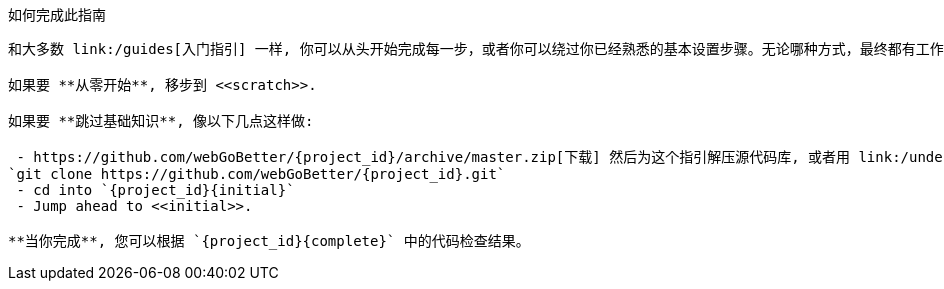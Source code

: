 ifndef::initial[:initial: /initial]
ifndef::complete[:complete: /complete]

如何完成此指南
--------------------------
和大多数 link:/guides[入门指引] 一样, 你可以从头开始完成每一步，或者你可以绕过你已经熟悉的基本设置步骤。无论哪种方式，最终都有工作代码。y

如果要 **从零开始**, 移步到 <<scratch>>.

如果要 **跳过基础知识**, 像以下几点这样做:

 - https://github.com/webGoBetter/{project_id}/archive/master.zip[下载] 然后为这个指引解压源代码库, 或者用 link:/understanding/Git[Git] 克隆它:
`git clone https://github.com/webGoBetter/{project_id}.git`
 - cd into `{project_id}{initial}`
 - Jump ahead to <<initial>>.

**当你完成**, 您可以根据 `{project_id}{complete}` 中的代码检查结果。
